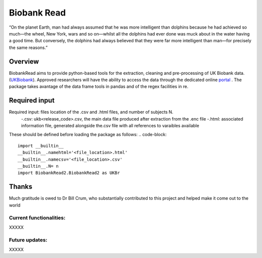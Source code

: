 ===========
Biobank Read
===========
“On the planet Earth, man had always assumed that he was more intelligent than dolphins because he had achieved so much—the wheel, New York, wars and so on—whilst all the dolphins had ever done was muck about in the water having a good time. But conversely, the dolphins had always believed that they were far more intelligent than man—for precisely the same reasons.”

################################
Overview
################################
BiobankRead aims to provide python-based tools for the extraction, cleaning and pre-processing of UK Biobank data.
(UKBiobank_). Approved researchers will have the ability to access the data through the dedicated online portal_ .
The package takes avantage of the data frame tools in pandas and of the regex facilities in re.


################################
Required input 
################################
Required input: files location of the .csv and .html files, and number of subjects N.
 -.csv: ukb<release_code>.csv, the main data file produced after extraction from the .enc file
 -.html: associated information file, generated alongside the.csv file with all references to varaibles available 


These should be defined before loading the package as follows:
.. code-block::

 import __builtin__
 __builtin__.namehtml='<file_location>.html'
 __builtin__.namecsv='<file_location>.csv' 
 __builtin__.N= n
 import BiobankRead2.BiobankRead2 as UKBr


################################
Thanks
################################
Much gratitude is owed to Dr Bill Crum, who substantially contributed to this project and helped make it come out to the world

Current functionalities:
############
XXXXX

Future updates:
############
XXXXX


.. _UKBiobank: http://www.ukbiobank.ac.uk/
.. _portal: https://amsportal.ukbiobank.ac.uk/
